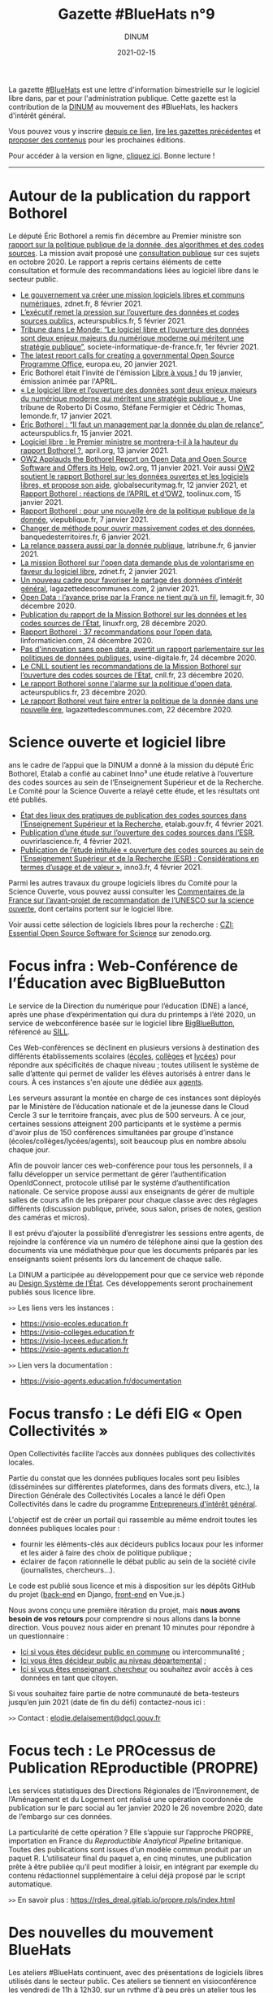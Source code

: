 #+title: Gazette #BlueHats n°9
#+date: 2021-02-15
#+author: DINUM
#+layout: post
#+draft: false
#+options: toc:nil num:nil H:4 ^:nil pri:t html-postamble:nil html-preamble:nil
#+html_head: <link rel="stylesheet" type="text/css" href="style.css" />

# Intro

#+begin_center
La gazette [[https://disic.github.io/gazette-bluehats/][#BlueHats]] est une lettre d'information bimestrielle sur le
logiciel libre dans, par et pour l'administration publique. Cette
gazette est la contribution de la [[https://www.numerique.gouv.fr/][DINUM]] au mouvement des #BlueHats,
les hackers d'intérêt général.

Vous pouvez vous y inscrire [[https://infolettres.etalab.gouv.fr/subscribe/bluehats@mail.etalab.studio][depuis ce lien]], [[https://disic.github.io/gazette-bluehats/][lire les gazettes
précédentes]] et [[https://github.com/DISIC/gazette-bluehats/issues/new/choose][proposer des contenus]] pour les prochaines éditions.

Pour accéder à la version en ligne, [[https://disic.github.io/gazette-bluehats/gazette_bluehat_9/][cliquez ici]].  Bonne lecture !
-----
#+end_center

* Autour de la publication du rapport Bothorel

Le député Éric Bothorel a remis fin décembre au Premier ministre son [[https://www.gouvernement.fr/remise-du-rapport-sur-la-politique-publique-de-la-donnee-des-algorithmes-et-des-codes-sources][rapport sur la politique publique de la donnée, des algorithmes et des codes sources]].  La mission avait proposé une [[https://www.mission-open-data.fr][consultation publique]] sur ces sujets en octobre 2020.  Le rapport a repris certains éléments de cette consultation et formule des recommandations liées au logiciel libre dans le secteur public.

- [[https://www.zdnet.fr/blogs/l-esprit-libre/le-gouvernement-va-creer-une-mission-logiciels-libres-et-communs-numeriques-39917615.htm][Le gouvernement va créer une mission logiciels libres et communs numériques]], zdnet.fr, 8 février 2021.
- [[https://acteurspublics.fr/articles/lexecutif-remet-la-pression-sur-louverture-des-donnees-et-codes-sources-publics][L’exécutif remet la pression sur l’ouverture des données et codes sources publics]], acteurspublics.fr, 5 février 2021.
- [[https://www.societe-informatique-de-france.fr/2021/02/tribune-le-monde-logiciel-libre-ouverture-des-donnees/][Tribune dans Le Monde: “Le logiciel libre et l’ouverture des données sont deux enjeux majeurs du numérique moderne qui méritent une stratégie publique”]], societe-informatique-de-france.fr, 1er février 2021.
- [[https://joinup.ec.europa.eu/collection/open-source-observatory-osor/news/french-report-prime-minister-open-data-and-open-source][The latest report calls for creating a governmental Open Source Programme Office]], europa.eu, 20 janvier 2021.
- Éric Bothorel était l'invité de l'émission [[https://cause-commune.fm/podcast/libre-a-vous-90/][Libre à vous !]] du 19 janvier, émission animée par l'APRIL.
- [[https://www.lemonde.fr/idees/article/2021/01/17/le-logiciel-libre-et-l-ouverture-des-donnees-sont-deux-enjeux-majeurs-du-numerique-moderne-qui-meritent-une-strategie-publique_6066551_3232.html][« Le logiciel libre et l’ouverture des données sont deux enjeux majeurs du numérique moderne qui méritent une stratégie publique »]], Une tribune de Roberto Di Cosmo, Stéfane Fermigier et Cédric Thomas, lemonde.fr, 17 janvier 2021.
- [[https://www.acteurspublics.fr/webtv/emissions/fonction-publique/eric-bothorel-il-faut-un-management-par-la-donnee-du-plan-de-relance][Éric Bothorel : “Il faut un management par la donnée du plan de relance”]], acteurspublics.fr, 15 janvier 2021.
- [[https://www.april.org/logiciel-libre-le-premier-ministre-se-montrera-t-il-a-la-hauteur-du-rapport-bothorel][Logiciel libre : le Premier ministre se montrera-t-il à la hauteur du rapport Bothorel ?]], april.org, 13 janvier 2021.
- [[https://www.ow2.org/view/Press_Releases/OW2_Applauds_the_Bothorel_Report_on_Open_Data_and_Open_Source_Software_and_Offers_its_Help][OW2 Applauds the Bothorel Report on Open Data and Open Source Software and Offers its Help]], ow2.org, 11 janvier 2021.  Voir aussi [[https://www.globalsecuritymag.fr/OW2-soutient-le-rapport-Bothorel,20210112,107101.html][OW2 soutient le rapport Bothorel sur les données ouvertes et les logiciels libres, et propose son aide]], globalsecuritymag.fr, 12 janvier 2021, et [[https://www.toolinux.com/?france-ow2-soutient-le-rapport-bothorel-et-propose-son-aide][Rapport Bothorel : réactions de l’APRIL et d’OW2]], toolinux.com, 15 janvier 2021.
- [[https://www.vie-publique.fr/en-bref/277963-rapport-bothorel-pour-une-nouvelle-ere-de-la-politique-de-la-donnee][Rapport Bothorel : pour une nouvelle ère de la politique publique de la donnée]], viepublique.fr, 7 janvier 2021.
- [[https://www.banquedesterritoires.fr/changer-de-methode-pour-ouvrir-massivement-codes-et-des-donnees][Changer de méthode pour ouvrir massivement codes et des données]], banquedesterritoires.fr, 6 janvier 2021.
- [[https://www.latribune.fr/opinions/blogs/homo-numericus/la-relance-passera-aussi-par-la-donnee-publique-870172.html][La relance passera aussi par la donnée publique]], latribune.fr, 6 janvier 2021.
- [[https://www.zdnet.fr/blogs/l-esprit-libre/la-mission-bothorel-sur-l-open-data-demande-plus-de-volontarisme-en-faveur-du-logiciel-libre-39915505.htm][La mission Bothorel sur l'open data demande plus de volontarisme en faveur du logiciel libre]], zdnet.fr, 2 janvier 2021.
- [[https://www.lagazettedescommunes.com/715912/un-nouveau-cadre-pour-favoriser-le-partage-des-donnees-dinteret-general/][Un nouveau cadre pour favoriser le partage des données d’intérêt général]], lagazettedescommunes.com, 2 janvier 2021.
- [[https://www.lemagit.fr/actualites/252494218/Open-Data-lavance-prise-par-la-France-ne-tient-qua-un-fil][Open Data : l’avance prise par la France ne tient qu’à un fil]], lemagit.fr, 30 décembre 2020.
- [[https://linuxfr.org/news/publication-du-rapport-de-la-mission-bothorel-sur-les-donnees-et-les-codes-sources-de-l-etat][Publication du rapport de la Mission Bothorel sur les données et les codes sources de l’État]], linuxfr.org, 28 décembre 2020.
- [[https://linformaticien.com/rapport-bothorel/][Rapport Bothorel : 37 recommandations pour l’open data]], linformaticien.com, 24 décembre 2020.
- [[https://www.usine-digitale.fr/editorial/pas-d-innovation-sans-open-data-avertit-un-rapport-parlementaire-sur-les-politiques-de-donnees-publiques.N1043739][Pas d'innovation sans open data, avertit un rapport parlementaire sur les politiques de données publiques]], usine-digitale.fr, 24 décembre 2020.
- [[https://cnll.fr/news/cnll-soutient-mission-bothorel-ouverture-codes-sources-etat/][Le CNLL soutient les recommandations de la Mission Bothorel sur l’ouverture des codes sources de l’Etat]], cnll.fr, 23 décembre 2020.
- [[https://www.acteurspublics.fr/articles/le-rapport-bothorel-sonne-lalarme-sur-la-politique-dopen-data][Le rapport Bothorel sonne l'alarme sur la politique d'open data]], acteurspublics.fr, 23 décembre 2020.
- [[https://www.lagazettedescommunes.com/714785/le-rapport-bothorel-veut-faire-entrer-la-politique-de-la-donnee-dans-une-nouvelle-ere/][Le rapport Bothorel veut faire entrer la politique de la donnée dans une nouvelle ère]], lagazettedescommunes.com, 22 décembre 2020.

* Science ouverte et logiciel libre

ans le cadre de l’appui que la DINUM a donné à la mission du député Éric Bothorel, Etalab a confié au cabinet Inno³ une étude relative à l’ouverture des codes sources au sein de l’Enseignement Supérieur et de la Recherche.  Le Comité pour la Science Ouverte a relayé cette étude, et les résultats ont été publiés.

- [[https://www.etalab.gouv.fr/les-pratiques-de-publication-des-codes-sources-dans-lenseignement-superieur-et-la-recherche][État des lieux des pratiques de publication des codes sources dans l’Enseignement Supérieur et la Recherche]], etalab.gouv.fr, 4 février 2021.
- [[https://www.ouvrirlascience.fr/publication-dune-etude-sur-louverture-des-codes-sources-dans-lesr/][Publication d’une étude sur l’ouverture des codes sources dans l’ESR]], ouvrirlascience.fr, 4 février 2021.
- [[https://inno3.fr/actualite/publication-de-letude-intitulee-ouverture-des-codes-sources-au-sein-de-lenseignement][Publication de l’étude intitulée « ouverture des codes sources au sein de l’Enseignement Supérieur et de la Recherche (ESR) : Considérations en termes d’usage et de valeur »]], inno3.fr, 4 février 2021.

Parmi les autres travaux du groupe logiciels libres du Comité pour la Science Ouverte, vous pouvez aussi consulter les [[https://www.ouvrirlascience.fr/commentaires-de-la-france-sur-lavant-projet-de-recommandation-de-lunesco-sur-la-science-ouverte/][Commentaires de la France sur l’avant-projet de recommandation de l’UNESCO sur la science ouverte]], dont certains portent sur le logiciel libre.

Voir aussi cette sélection de logiciels libres pour la recherche : [[https://zenodo.org/communities/eoss?page=1&size=20][CZI: Essential Open Source Software for Science]] sur zenodo.org.

* Focus infra : Web-Conférence de l’Éducation avec BigBlueButton

Le service de la Direction du numérique pour l’éducation (DNE) a lancé, après une phase d’expérimentation qui dura du printemps à l’été 2020, un service de webconférence basée sur le logiciel libre [[https://bigbluebutton.org/][BigBlueButton]], référencé au [[https://sill.etalab.gouv.fr/fr/software?id=196][SILL]].

Ces Web-conférences se déclinent en plusieurs versions à destination des différents établissements scolaires ([[https://visio-ecoles.education.fr][écoles]], [[https://visio-colleges.education.fr][collèges]] et [[https://visio-lycees.education.fr][lycées]]) pour répondre aux spécificités de chaque niveau ; toutes utilisent le système de salle d’attente qui permet de valider les élèves autorisés à entrer dans le cours.  À ces instances s'en ajoute une dédiée aux [[https://visio-agents.education.fr][agents]].

Les serveurs assurant la montée en charge de ces instances sont déployés par le Ministère de l’éducation nationale et de la jeunesse dans le Cloud Cercle 3 sur le territoire français, avec plus de 500 serveurs.  À ce jour, certaines sessions atteignent 200 participants et le système a permis d'avoir plus de 150 conférences simultanées par groupe d’instance (écoles/collèges/lycées/agents), soit beaucoup plus en nombre absolu chaque jour.

Afin de pouvoir lancer ces web-conférence pour tous les personnels, il a fallu développer un service permettant de gérer l’authentification OpenIdConnect, protocole utilisé par le système d’authentification nationale.  Ce service propose aussi aux enseignants de gérer de multiple salles de cours afin de les préparer pour chaque classe avec des réglages différents (discussion publique, privée, sous salon, prises de notes, gestion des caméras et micros).

Il est prévu d’ajouter la possibilité d’enregistrer les sessions entre agents, de rejoindre la conférence via un numéro de téléphone ainsi que la gestion des documents via une médiathèque pour que les documents préparés par les enseignants soient présents lors du lancement de chaque salle.

La DINUM a participée au développement pour que ce service web réponde au [[https://www.modernisation.gouv.fr/sites/default/files/design_system_etat_ci.pdf][Design Système de l’État]].  Ces développements seront prochainement publiés sous licence libre.

=>>= Les liens vers les instances :

- https://visio-ecoles.education.fr
- https://visio-colleges.education.fr
- https://visio-lycees.education.fr
- https://visio-agents.education.fr

=>>= Lien vers la documentation :

- https://visio-agents.education.fr/documentation

* Focus transfo : Le défi EIG « Open Collectivités »

# [[gnus:nnimap+localhost:datagouv/INBOX#CACnO=mTAtaw60mC6CurvGohPKFg6BF4v5zE_J3Ywj4Fdc_9udw@mail.gmail.com][from Elodie Delaisement: Re: Etalab < > Open Collectivités]]

Open Collectivités facilite l’accès aux données publiques des collectivités locales.

Partie du constat que les données publiques locales sont peu lisibles (disséminées sur différentes plateformes, dans des formats divers, etc.), la Direction Générale des Collectivités Locales a lancé le défi Open Collectivités dans le cadre du programme [[https://entrepreneur-interet-general.etalab.gouv.fr/][Entrepreneurs d'intérêt général]].

L'objectif est de créer un portail qui rassemble au même endroit toutes les données publiques locales pour :

- fournir les éléments-clés aux décideurs publics locaux pour les informer et les aider à faire des choix de politique publique ;
- éclairer de façon rationnelle le débat public au sein de la société civile (journalistes, chercheurs...).
   
Le code est publié sous licence et mis à disposition sur les dépôts GitHub du projet ([[https://github.com/entrepreneur-interet-general/opencollectivites][back-end]] en Django, [[https://github.com/entrepreneur-interet-general/opencollectivites-front][front-end]] en Vue.js.)

Nous avons conçu une première itération du projet, mais *nous avons besoin de vos retours* pour comprendre si nous allons dans la bonne direction.  Vous pouvez nous aider en prenant 10 minutes pour répondre à un questionnaire :

- [[https://framaforms.org/donnees-et-publications-statistiques-sur-les-communes-et-intercommunalites-vos-attentes-1606214969][Ici si vous êtes décideur public en commune]] ou intercommunalité ;
- [[https://framaforms.org/donnees-et-publications-statistiques-sur-les-departements-vos-attentes-1605863073][Ici vous êtes décideur public au niveau départemental]] ;
- [[https://framaforms.org/projet-open-collectivites-vos-retours-1609841176][Ici si vous êtes enseignant, chercheur]] ou souhaitez avoir accès à ces données en tant que citoyen.
   
Si vous souhaitez faire partie de notre communauté de beta-testeurs jusqu’en juin 2021 (date de fin du défi) contactez-nous ici :

=>>= Contact : [[mailto:elodie.delaisement@dgcl.gouv.fr][elodie.delaisement@dgcl.gouv.fr]]

* Focus tech : Le PROcessus de Publication REproductible (PROPRE)

Les services statistiques des Directions Régionales de l’Environnement, de l’Aménagement et du Logement ont réalisé une opération coordonnée de publication sur le parc social au 1er janvier 2020 le 26 novembre 2020, date de l’embargo sur ces données.

La particularité de cette opération ?  Elle s’appuie sur l’approche PROPRE, importation en France du /Reproductible Analytical Pipeline/ britanique.  Toutes des publications sont issues d’un modèle commun produit par un paquet R.  L’utilisateur final du paquet a, en cinq minutes, une publication prête à être publiée qu’il peut modifier à loisir, en intégrant par exemple du contenu rédactionnel supplémentaire à celui déjà proposé par le script automatique.

=>>= En savoir plus : https://rdes_dreal.gitlab.io/propre.rpls/index.html

* Des nouvelles du mouvement BlueHats

Les ateliers #BlueHats continuent, avec des présentations de logiciels
libres utilisés dans le secteur public.  Ces ateliers se tiennent en
visioconférence les vendredi de 11h à 12h30, sur un rythme d'à peu
près un atelier tous les quinze jours.

Vous pouvez consulter la liste des ateliers via [[https://github.com/blue-hats/ateliers/][ce dépôt]] et, bien sûr,
en [[https://github.com/blue-hats/ateliers/issues/new?assignees=bzg&labels=Proposition&template=proposition-atelier.md&title=Proposition+%3A+][proposer de nouveaux]].

* Annonces FAST et EIG

** Agents publics : soumettez vos projets numériques à fort potentiel d’ouverture et de mutualisation aux Entrepreneurs d’intérêt général (Etalab/DINUM) ! 

Le programme [[https://entrepreneur-interet-general.etalab.gouv.fr/][Entrepreneurs d’Intérêt Général]] (EIG) vise à transformer durablement le service public par le numérique, grâce au recrutement en interne de nouveaux talents.  Pour cela, il sélectionne des projets numériques pour améliorer l’action publique qui ont un fort potentiel d’ouverture (open data, open source) et de mutualisation.

Pour les déployer et les pérenniser, il propose ensuite des talents du numérique : développeurs et développeuses, data scientists, data engineers, géomaticiens et géomaticiennes, designers, juristes du numérique, etc.  Recrutés pour 10 mois, ces profils rejoignent les administrations pour renforcer les équipes, tout en y diffusant une culture numérique (formations, appui à d’autres projets du service, etc.).

Rejoindre le programme EIG, c’est bénéficier d’une aide pour le recrutement de ces compétences rares, d’un cofinancement des salaires des profils recrutés et d’un appui pour conduire l’innovation.

Vous êtes une administration avec un tel projet à proposer ?

[[https://entrepreneur-interet-general.etalab.gouv.fr/candidature-defi.html][Postulez]] d’ici le 7 avril 2021 à 23h59 !  Pour plus d’informations, vous pouvez :

- Lire [[https://www.etalab.gouv.fr/agents-publics-soumettez-vos-projets-numeriques-aux-entrepreneurs-dinteret-general][l’article de présentation de l’appel à projets]] sur le site d’Etalab.
- Participer au prochain webinaire d’information sur l’appel à projets, le [[https://app.livestorm.co/dinum-12/appel-a-projets-eig-5-webinaire-info-2][mardi 2 mars à 14h]].

** L'appel à projets de la 7ème édition du Fonds d'Accélération des Startups d'Etat et de Territoires (FAST) est ouvert !

Le FAST a pour objectif de favoriser l'émergence et le déploiement de services répondant à des problèmes de politique publique, développés selon les nouvelles méthodes de conception de produits numériques portées par l'incubateur [[https://beta.gouv.fr][beta.gouv.fr]] : les produits répondent à un vrai besoin et sont pilotés par leur impact sur l'usager, ils sont améliorés en continu et leurs codes sources sont publiés sous licence libre.

En 2020, [[https://beta.gouv.fr][beta.gouv.fr]] a lancé 4 appels à candidatures qui ont bénéficié à 21 lauréats qui ont pu se partager plus de 2,5 millions d'euros pour créer ou accélérer un service public numérique.  

N'hésitez pas à consulter l'[[https://blog.beta.gouv.fr/dinsic/2021/01/06/decouvrez-les-laureats-du-fast-6-et-candidatez-a-la-7eme-edition/][article de blog]] pour candidater et/ou partager cette information au sein de votre administration.  La clôture des candidatures aura lieu le 8 mars. 

=>>= Contact : [[mailto:fast@beta.gouv.fr][fast@beta.gouv.fr]]

* Revue de presse

** À l'étranger

- [[https://openforumeurope.org/event/policy-summit-2021/][The EU Open Source Policy Summit 2021]] avec notamment [[https://www.youtube.com/watch?v=I5e_ngrzm1E][l'allocution introductive du commissaire européen Thierry Breton]], 5 février 2021.
- [[https://www.zdnet.com/article/open-source-developer-and-manager-david-recordon-named-white-house-director-of-technology/][Open-source developer and manager David Recordon named White House Director of Technology]], zdnet.com, 5 janvier 2021.
- [[https://ec.europa.eu/isa2/news/eu-member-states-sign-berlin-declaration-digital-society_en][EU Member States sign the Berlin Declaration on Digital Society]], europa.eu, 8 décembre 2020.  [[https://www.bmi.bund.de/SharedDocs/downloads/EN/eu-presidency/gemeinsame-erklaerungen/berlin-declaration-digital-society.pdf?__blob=publicationFile&v=6][Télécharger en PDF.]]

** Dans l'administration

- [[https://www.etalab.gouv.fr/retrospective-2020-2-6-laccompagnement-a-louverture-des-codes-sources-et-lutilisation-de-logiciels-libres][Rétrospective Etalab 2020 #2/6 : l’accompagnement à l’ouverture des codes sources et l’utilisation de logiciels libres]], etalab.gouv.fr, 15 février 2021.
- [[https://www.inria.fr/fr/inria-academy][Inria Academy, une formation continue dédiée aux logiciels libres]], inria.fr, mis à jour le 12 février 2021.
- [[https://www.economie.gouv.fr/apie/le-partage-des-innovations-au-sein-du-secteur-public][Le partage des innovations au sein du secteur public]], l'APIE sur economie.gouv.fr, 24 novembre 2020.
- [[https://www.dailymotion.com/video/x7xqldm?playlist=x6joip][[Conférence] Le logiciel libre dans l'État et les réalisations]] : Matthieu Faure (Adullact) et Bastien Guerry (Etalab/DINUM) ont présenté les enjeux liés au logiciel libre dans l'administration lors du Forum de l'Emploi Tech de l'État, le 24 novembre 2020.
- [[https://www.modernisation.gouv.fr/mois-innovation-publique/evenement/ouvrez-vos-codes-sources][Atelier BlueHats : Ouvrez vos codes sources !]]  Cet atelier a été organisé le 23 novembre 2020 lors de la sémaine de l'innovation publique organisée par la DITP.
- [[https://numerique.univ-lille.fr/accompagnement/politique-du-numerique-ulille][Politique du numérique de l'Université de Lille]], univ-lille.fr, 20 novembre 2020.
- La 38ème proposition issue des états généraux du numérique éducatif : « Encourager l’utilisation de logiciels et de ressources éducatives libres ».  Lire [[https://etats-generaux-du-numerique.education.gouv.fr/uploads/decidim/attachment/file/506/propositions_egn_2020.pdf][toutes les propositions (PDF)]]
- [[https://punktokomo.abes.fr/2019/06/18/une-politique-informatique-ouverte-pour-labes/][Une politique informatique ouverte pour l’Abes]], abes.fr, 18 juin 2019.

** Ailleurs

- [[https://www.developpez.com/actu/312423/L-open-source-contribue-a-hauteur-de-95-Mds-a-la-puissance-economique-de-l-UE-selon-une-etude-de-l-OFE-qui-estime-que-l-UE-tire-un-benefice-considerable-de-sa-participation-dans-l-open-source/][L'open source contribue à hauteur de 95 Mds € à la puissance économique de l'UE]], developpez.com, 9 février 2021.
- [[https://framablog.org/2021/02/04/telecom-paris-et-framasoft-vous-invitent-a-contribuer-au-futur-mooc-contributing-to-free-libre-and-open-source-software/][Télécom Paris et Framasoft vous invitent à contribuer au futur MOOC « Contributing to Free-Libre and Open Source Software »]], framablog.org, 4 février 2021.
- [[https://www.lapresse.ca/debats/opinions/2021-01-26/logiciels-proprietaires/pour-un-savoir-libre-et-pluriel.php][Pour un savoir libre et pluriel]], lapresse.ca, 26 janvier 2021.
- [[https://www.zdnet.fr/actualites/un-specialiste-de-l-open-source-nomme-directeur-de-la-technologie-a-la-maison-blanche-39915661.htm][Un spécialiste de l'open source nommé directeur de la technologie à la Maison blanche]], zdnet.fr, 6 janvier 2021.
- [[https://cause-commune.fm/podcast/libre-a-vous-88/][Entretien avec Henri Verdier]] dans l'émission Libre à vous ! animée par l'APRIL, cause-commune.fm, 5 janvier 2021.
- [[https://www.nextinpact.com/lebrief/45043/le-libre-principe-developpement-privilegie-par-lanssi][Le libre, « un principe de développement privilégié par l’ANSSI »]], nextinpact.com, 11 décembre 2020.
- [[https://april.org/libre-a-vous-diffusee-mardi-8-decembre-2020-sur-radio-cause-commune][Entretien avec Camille Monchicourt sur Geotrek]], suite logicielle libre pour gérer et valoriser sentiers et activités touristiques, dans l'émission Libre à vous ! animée par l'APRIL, april.org, 8 décembre 2020.
- [[https://www.worteks.com/2020/12/09/retour-dexperience-de-lille-metropole-sur-la-mise-en-place-de-lauthentification-unique-avec-lemonldapng/][Retour d’expérience de Lille Métropole sur la mise en place de l’authentification unique avec LemonLDAP::NG]], worteks.com, 9 décembre 2020.
- [[https://www.lemagit.fr/dessin/Visioconference-securisee-lexemple-de-lEtat-et-les-enseignements-a-en-tirer][Visioconférence sécurisée : l’exemple de l’État et les enseignements à en tirer]], lemagit.fr, 8 décembre 2020.
- [[https://academia.hypotheses.org/28825][Pourquoi l’Université des plateformes commerciales est-elle la fin de l’université ?]], hypotheses.org, 20 novembre 2020.
- [[https://theconversation.com/universites-l-open-education-cle-de-la-resilience-post-covid-139602?s=09][Universités : l’« open education », clé de la résilience post-Covid?]], theconversation.com, 22 juin 2020.
